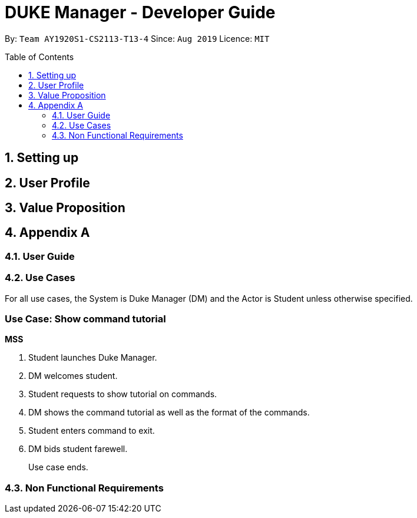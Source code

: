 = DUKE Manager - Developer Guide
:site-section: UserGuide
:toc:
:toclevels: 4 
:toc-title: Table of Contents
:toc-placement: preamble
:sectnums:
:hardbreaks:
:repoURL: https://github.com/AY1920S1-CS2113-T13-4/main

By: `Team AY1920S1-CS2113-T13-4`      Since: `Aug 2019`      Licence: `MIT`

== Setting up
== User Profile 
== Value Proposition
== Appendix A
=== User Guide
=== Use Cases

For all use cases, the System is Duke Manager (DM) and the Actor is Student unless otherwise specified.

[discrete]
=== Use Case: Show command tutorial

*MSS*

1.  Student launches Duke Manager.
2.  DM welcomes student.
3.  Student requests to show tutorial on commands.
4.  DM shows the command tutorial as well as the format of the commands.
5.  Student enters command to exit.
6.  DM bids student farewell.
+
Use case ends.

=== Non Functional Requirements
